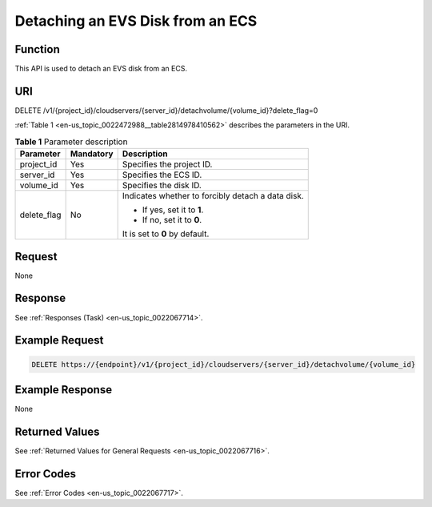 .. _en-us_topic_0022472988:

Detaching an EVS Disk from an ECS
=================================

Function
--------

This API is used to detach an EVS disk from an ECS.

URI
---

DELETE /v1/{project_id}/cloudservers/{server_id}/detachvolume/{volume_id}?delete_flag=0

:ref:`Table 1 <en-us_topic_0022472988__table2814978410562>` describes the parameters in the URI.

.. _en-us_topic_0022472988__table2814978410562:

.. table:: **Table 1** Parameter description

   +-----------------------+-----------------------+---------------------------------------------------+
   | Parameter             | Mandatory             | Description                                       |
   +=======================+=======================+===================================================+
   | project_id            | Yes                   | Specifies the project ID.                         |
   +-----------------------+-----------------------+---------------------------------------------------+
   | server_id             | Yes                   | Specifies the ECS ID.                             |
   +-----------------------+-----------------------+---------------------------------------------------+
   | volume_id             | Yes                   | Specifies the disk ID.                            |
   +-----------------------+-----------------------+---------------------------------------------------+
   | delete_flag           | No                    | Indicates whether to forcibly detach a data disk. |
   |                       |                       |                                                   |
   |                       |                       | -  If yes, set it to **1**.                       |
   |                       |                       | -  If no, set it to **0**.                        |
   |                       |                       |                                                   |
   |                       |                       | It is set to **0** by default.                    |
   +-----------------------+-----------------------+---------------------------------------------------+

Request
-------

None

Response
--------

See :ref:`Responses (Task) <en-us_topic_0022067714>`.

Example Request
---------------

.. code-block::

   DELETE https://{endpoint}/v1/{project_id}/cloudservers/{server_id}/detachvolume/{volume_id}

Example Response
----------------

None

Returned Values
---------------

See :ref:`Returned Values for General Requests <en-us_topic_0022067716>`.

Error Codes
-----------

See :ref:`Error Codes <en-us_topic_0022067717>`.
